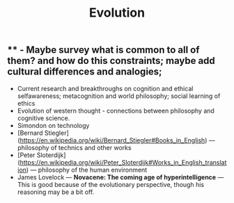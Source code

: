 #+TITLE: Evolution

** ** - Maybe survey what is common to all of them? and how do this constraints; maybe add cultural differences and analogies;
- Current research and breakthroughs on cognition and ethical selfawareness; metacognition and world philosophy; social learning of ethics
- Evolution of western thought - connections between philosophy and cognitive science.
- Simondon on technology
- [Bernard Stiegler](https://en.wikipedia.org/wiki/Bernard_Stiegler#Books_in_English) --- philosophy of technics and other works
- [Peter Sloterdijk](https://en.wikipedia.org/wiki/Peter_Sloterdijk#Works_in_English_translation) --- philosophy of the human environment
- James Lovelock --- *Novacene: The coming age of hyperintelligence* --- This is good because of the evolutionary perspective, though his reasoning may be a bit off.